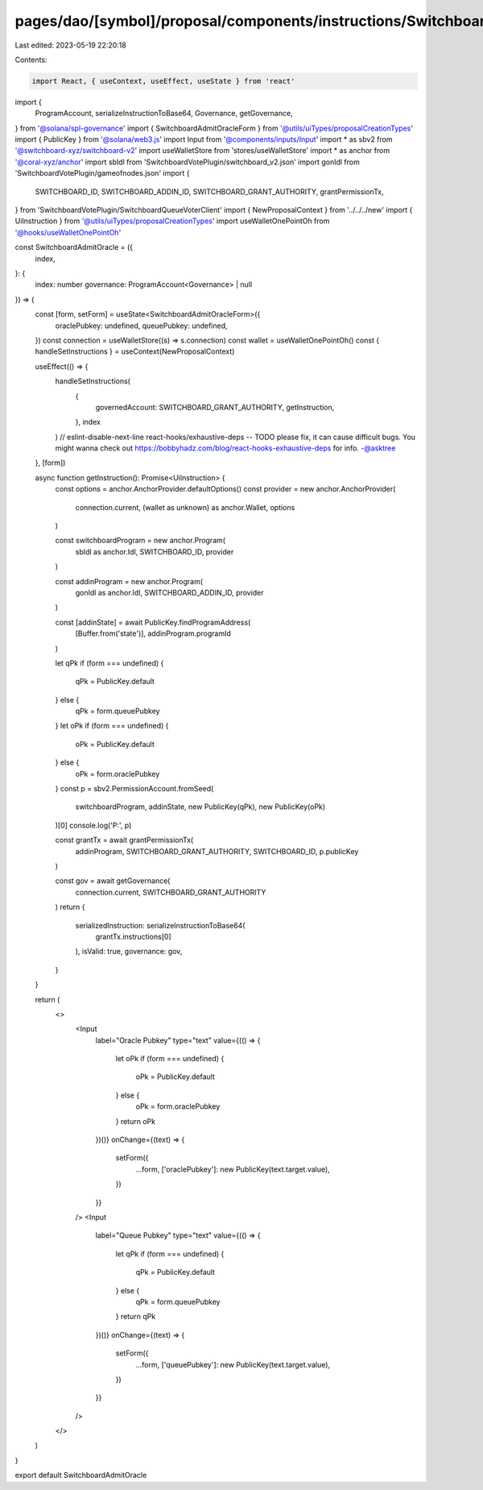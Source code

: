 pages/dao/[symbol]/proposal/components/instructions/Switchboard/AdmitOracle.tsx
===============================================================================

Last edited: 2023-05-19 22:20:18

Contents:

.. code-block:: tsx

    import React, { useContext, useEffect, useState } from 'react'
import {
  ProgramAccount,
  serializeInstructionToBase64,
  Governance,
  getGovernance,
} from '@solana/spl-governance'
import { SwitchboardAdmitOracleForm } from '@utils/uiTypes/proposalCreationTypes'
import { PublicKey } from '@solana/web3.js'
import Input from '@components/inputs/Input'
import * as sbv2 from '@switchboard-xyz/switchboard-v2'
import useWalletStore from 'stores/useWalletStore'
import * as anchor from '@coral-xyz/anchor'
import sbIdl from 'SwitchboardVotePlugin/switchboard_v2.json'
import gonIdl from 'SwitchboardVotePlugin/gameofnodes.json'
import {
  SWITCHBOARD_ID,
  SWITCHBOARD_ADDIN_ID,
  SWITCHBOARD_GRANT_AUTHORITY,
  grantPermissionTx,
} from 'SwitchboardVotePlugin/SwitchboardQueueVoterClient'
import { NewProposalContext } from '../../../new'
import { UiInstruction } from '@utils/uiTypes/proposalCreationTypes'
import useWalletOnePointOh from '@hooks/useWalletOnePointOh'

const SwitchboardAdmitOracle = ({
  index,
}: {
  index: number
  governance: ProgramAccount<Governance> | null
}) => {
  const [form, setForm] = useState<SwitchboardAdmitOracleForm>({
    oraclePubkey: undefined,
    queuePubkey: undefined,
  })
  const connection = useWalletStore((s) => s.connection)
  const wallet = useWalletOnePointOh()
  const { handleSetInstructions } = useContext(NewProposalContext)

  useEffect(() => {
    handleSetInstructions(
      {
        governedAccount: SWITCHBOARD_GRANT_AUTHORITY,
        getInstruction,
      },
      index
    )
    // eslint-disable-next-line react-hooks/exhaustive-deps -- TODO please fix, it can cause difficult bugs. You might wanna check out https://bobbyhadz.com/blog/react-hooks-exhaustive-deps for info. -@asktree
  }, [form])

  async function getInstruction(): Promise<UiInstruction> {
    const options = anchor.AnchorProvider.defaultOptions()
    const provider = new anchor.AnchorProvider(
      connection.current,
      (wallet as unknown) as anchor.Wallet,
      options
    )

    const switchboardProgram = new anchor.Program(
      sbIdl as anchor.Idl,
      SWITCHBOARD_ID,
      provider
    )

    const addinProgram = new anchor.Program(
      gonIdl as anchor.Idl,
      SWITCHBOARD_ADDIN_ID,
      provider
    )

    const [addinState] = await PublicKey.findProgramAddress(
      [Buffer.from('state')],
      addinProgram.programId
    )

    let qPk
    if (form === undefined) {
      qPk = PublicKey.default
    } else {
      qPk = form.queuePubkey
    }
    let oPk
    if (form === undefined) {
      oPk = PublicKey.default
    } else {
      oPk = form.oraclePubkey
    }
    const p = sbv2.PermissionAccount.fromSeed(
      switchboardProgram,
      addinState,
      new PublicKey(qPk),
      new PublicKey(oPk)
    )[0]
    console.log('P:', p)

    const grantTx = await grantPermissionTx(
      addinProgram,
      SWITCHBOARD_GRANT_AUTHORITY,
      SWITCHBOARD_ID,
      p.publicKey
    )

    const gov = await getGovernance(
      connection.current,
      SWITCHBOARD_GRANT_AUTHORITY
    )
    return {
      serializedInstruction: serializeInstructionToBase64(
        grantTx.instructions[0]
      ),
      isValid: true,
      governance: gov,
    }
  }

  return (
    <>
      <Input
        label="Oracle Pubkey"
        type="text"
        value={(() => {
          let oPk
          if (form === undefined) {
            oPk = PublicKey.default
          } else {
            oPk = form.oraclePubkey
          }
          return oPk
        })()}
        onChange={(text) => {
          setForm({
            ...form,
            ['oraclePubkey']: new PublicKey(text.target.value),
          })
        }}
      />
      <Input
        label="Queue Pubkey"
        type="text"
        value={(() => {
          let qPk
          if (form === undefined) {
            qPk = PublicKey.default
          } else {
            qPk = form.queuePubkey
          }
          return qPk
        })()}
        onChange={(text) => {
          setForm({
            ...form,
            ['queuePubkey']: new PublicKey(text.target.value),
          })
        }}
      />
    </>
  )
}

export default SwitchboardAdmitOracle


